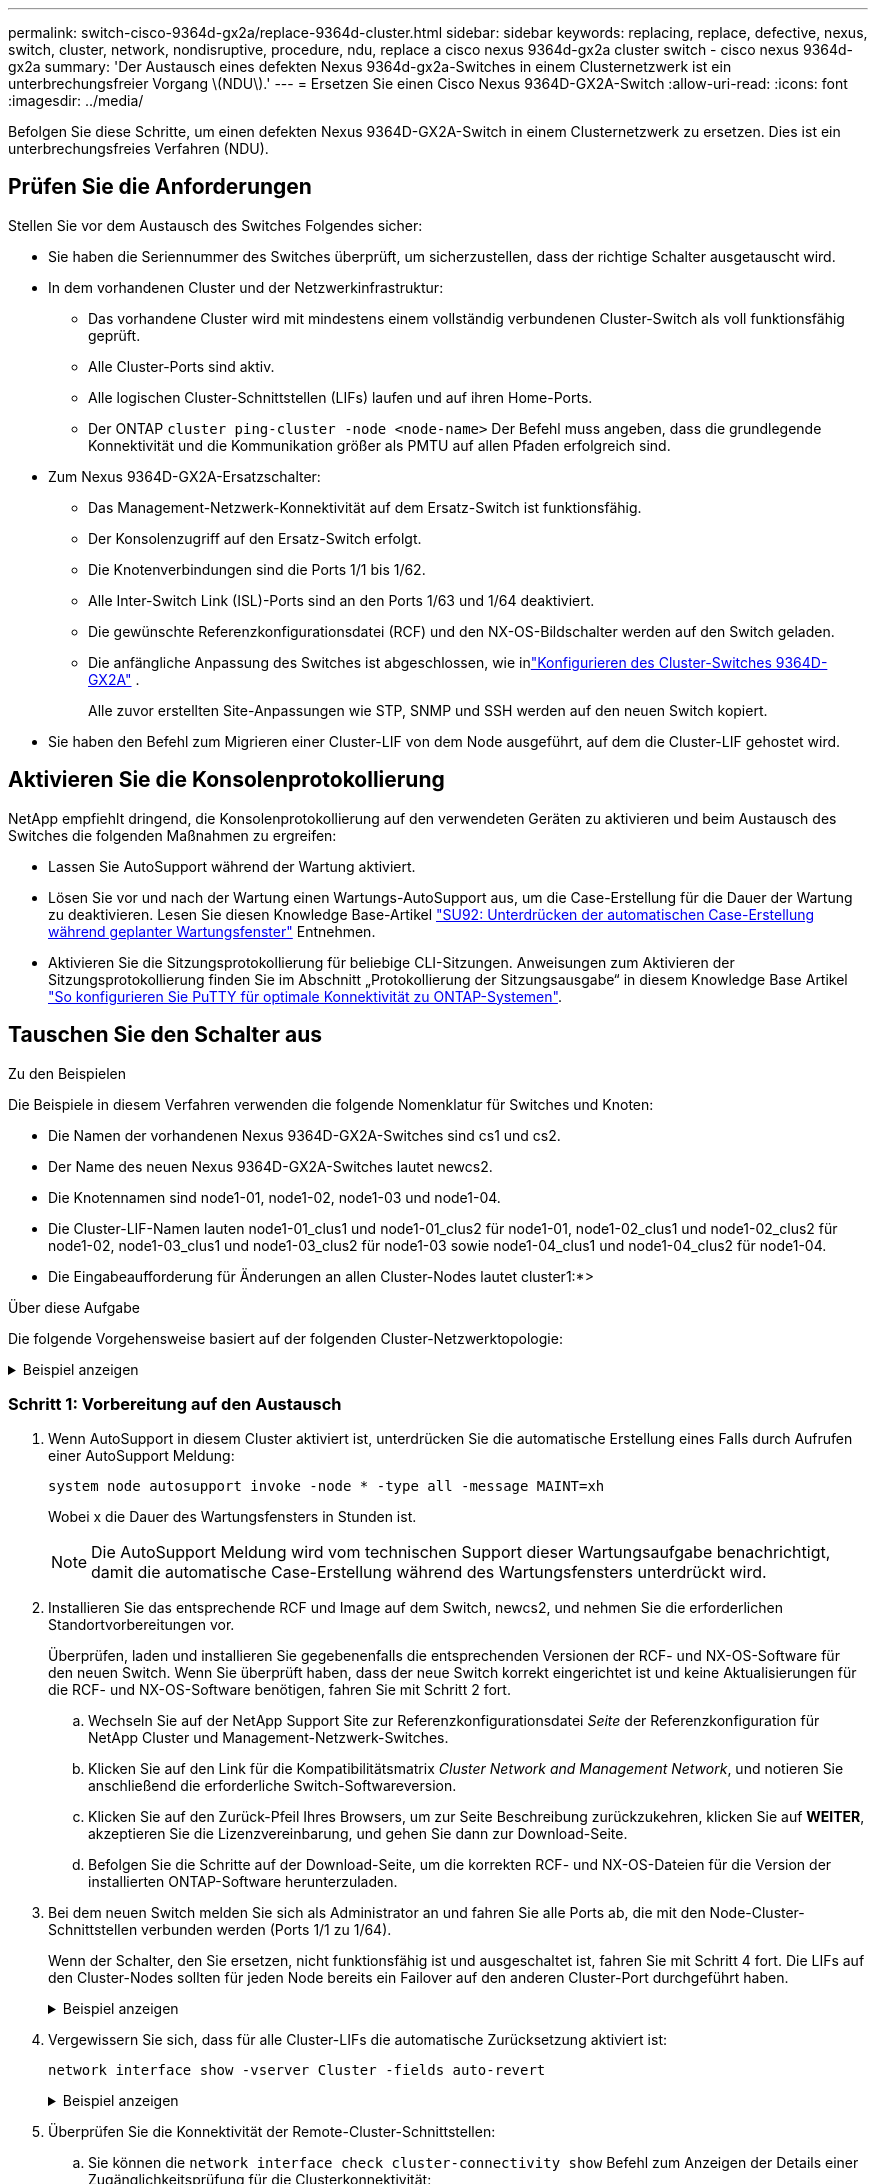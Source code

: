 ---
permalink: switch-cisco-9364d-gx2a/replace-9364d-cluster.html 
sidebar: sidebar 
keywords: replacing, replace, defective, nexus, switch, cluster, network, nondisruptive, procedure, ndu, replace a cisco nexus 9364d-gx2a cluster switch - cisco nexus 9364d-gx2a 
summary: 'Der Austausch eines defekten Nexus 9364d-gx2a-Switches in einem Clusternetzwerk ist ein unterbrechungsfreier Vorgang \(NDU\).' 
---
= Ersetzen Sie einen Cisco Nexus 9364D-GX2A-Switch
:allow-uri-read: 
:icons: font
:imagesdir: ../media/


[role="lead"]
Befolgen Sie diese Schritte, um einen defekten Nexus 9364D-GX2A-Switch in einem Clusternetzwerk zu ersetzen. Dies ist ein unterbrechungsfreies Verfahren (NDU).



== Prüfen Sie die Anforderungen

Stellen Sie vor dem Austausch des Switches Folgendes sicher:

* Sie haben die Seriennummer des Switches überprüft, um sicherzustellen, dass der richtige Schalter ausgetauscht wird.
* In dem vorhandenen Cluster und der Netzwerkinfrastruktur:
+
** Das vorhandene Cluster wird mit mindestens einem vollständig verbundenen Cluster-Switch als voll funktionsfähig geprüft.
** Alle Cluster-Ports sind aktiv.
** Alle logischen Cluster-Schnittstellen (LIFs) laufen und auf ihren Home-Ports.
** Der ONTAP `cluster ping-cluster -node <node-name>` Der Befehl muss angeben, dass die grundlegende Konnektivität und die Kommunikation größer als PMTU auf allen Pfaden erfolgreich sind.


* Zum Nexus 9364D-GX2A-Ersatzschalter:
+
** Das Management-Netzwerk-Konnektivität auf dem Ersatz-Switch ist funktionsfähig.
** Der Konsolenzugriff auf den Ersatz-Switch erfolgt.
** Die Knotenverbindungen sind die Ports 1/1 bis 1/62.
** Alle Inter-Switch Link (ISL)-Ports sind an den Ports 1/63 und 1/64 deaktiviert.
** Die gewünschte Referenzkonfigurationsdatei (RCF) und den NX-OS-Bildschalter werden auf den Switch geladen.
** Die anfängliche Anpassung des Switches ist abgeschlossen, wie inlink:setup-switch-9364d-cluster.html["Konfigurieren des Cluster-Switches 9364D-GX2A"] .
+
Alle zuvor erstellten Site-Anpassungen wie STP, SNMP und SSH werden auf den neuen Switch kopiert.



* Sie haben den Befehl zum Migrieren einer Cluster-LIF von dem Node ausgeführt, auf dem die Cluster-LIF gehostet wird.




== Aktivieren Sie die Konsolenprotokollierung

NetApp empfiehlt dringend, die Konsolenprotokollierung auf den verwendeten Geräten zu aktivieren und beim Austausch des Switches die folgenden Maßnahmen zu ergreifen:

* Lassen Sie AutoSupport während der Wartung aktiviert.
* Lösen Sie vor und nach der Wartung einen Wartungs-AutoSupport aus, um die Case-Erstellung für die Dauer der Wartung zu deaktivieren. Lesen Sie diesen Knowledge Base-Artikel https://kb.netapp.com/Support_Bulletins/Customer_Bulletins/SU92["SU92: Unterdrücken der automatischen Case-Erstellung während geplanter Wartungsfenster"^] Entnehmen.
* Aktivieren Sie die Sitzungsprotokollierung für beliebige CLI-Sitzungen. Anweisungen zum Aktivieren der Sitzungsprotokollierung finden Sie im Abschnitt „Protokollierung der Sitzungsausgabe“ in diesem Knowledge Base Artikel https://kb.netapp.com/on-prem/ontap/Ontap_OS/OS-KBs/How_to_configure_PuTTY_for_optimal_connectivity_to_ONTAP_systems["So konfigurieren Sie PuTTY für optimale Konnektivität zu ONTAP-Systemen"^].




== Tauschen Sie den Schalter aus

.Zu den Beispielen
Die Beispiele in diesem Verfahren verwenden die folgende Nomenklatur für Switches und Knoten:

* Die Namen der vorhandenen Nexus 9364D-GX2A-Switches sind cs1 und cs2.
* Der Name des neuen Nexus 9364D-GX2A-Switches lautet newcs2.
* Die Knotennamen sind node1-01, node1-02, node1-03 und node1-04.
* Die Cluster-LIF-Namen lauten node1-01_clus1 und node1-01_clus2 für node1-01, node1-02_clus1 und node1-02_clus2 für node1-02, node1-03_clus1 und node1-03_clus2 für node1-03 sowie node1-04_clus1 und node1-04_clus2 für node1-04.
* Die Eingabeaufforderung für Änderungen an allen Cluster-Nodes lautet cluster1:*>


.Über diese Aufgabe
Die folgende Vorgehensweise basiert auf der folgenden Cluster-Netzwerktopologie:

.Beispiel anzeigen
[%collapsible]
====
[listing, subs="+quotes"]
----
cluster1::*> *network port show -ipspace Cluster*

Node: node1-01
                                                                       Ignore
                                                  Speed(Mbps) Health   Health
Port      IPspace      Broadcast Domain Link MTU  Admin/Oper  Status   Status
--------- ------------ ---------------- ---- ---- ----------- -------- ------
e7a       Cluster      Cluster          up   9000  auto/10000 healthy  false
e7b       Cluster      Cluster          up   9000  auto/10000 healthy  false

Node: node1-02
                                                                       Ignore
                                                  Speed(Mbps) Health   Health
Port      IPspace      Broadcast Domain Link MTU  Admin/Oper  Status   Status
--------- ------------ ---------------- ---- ---- ----------- -------- ------
e7a       Cluster      Cluster          up   9000  auto/10000 healthy  false
e7b       Cluster      Cluster          up   9000  auto/10000 healthy  false

Node: node1-03
                                                                       Ignore
                                                  Speed(Mbps) Health   Health
Port      IPspace      Broadcast Domain Link MTU  Admin/Oper  Status   Status
--------- ------------ ---------------- ---- ---- ----------- -------- ------
e7a       Cluster      Cluster          up   9000  auto/10000 healthy  false
e7b       Cluster      Cluster          up   9000  auto/10000 healthy  false

Node: node1-04
                                                                       Ignore
                                                  Speed(Mbps) Health   Health
Port      IPspace      Broadcast Domain Link MTU  Admin/Oper  Status   Status
--------- ------------ ---------------- ---- ---- ----------- -------- ------
e7a       Cluster      Cluster          up   9000  auto/10000 healthy  false
e7b       Cluster      Cluster          up   9000  auto/10000 healthy  false


cluster1::*> *network interface show -vserver Cluster*
            Logical         Status     Network            Current       Current Is
Vserver     Interface       Admin/Oper Address/Mask       Node          Port    Home
----------- --------------- ---------- ------------------ ------------- ------- ----
Cluster
            node1-01_clus1  up/up      169.254.209.69/16  node1-01      e7a     true
            node1-01_clus2  up/up      169.254.49.125/16  node1-01      e7b     true
            node1-02_clus1  up/up      169.254.47.194/16  node1-02      e7a     true
            node1-02_clus2  up/up      169.254.19.183/16  node1-02      e7b     true
.
.
.

cluster1::*> *network device-discovery show -protocol cdp*
Node/       Local  Discovered
Protocol    Port   Device (LLDP: ChassisID)  Interface         Platform
----------- ------ ------------------------- ----------------  ----------------
node1-01/cdp
            e10a   cs1(FLMXXXXXXXX)          Ethernet1/16/3    N9K-C9364D-GX2A
            e10b   cs2(FDOXXXXXXXX)          Ethernet1/16/3    N9K-C9364D-GX2A
            e11a   cs1(FLMXXXXXXXX)          Ethernet1/16/4    N9K-C9364D-GX2A
            e11b   cs2(FDOXXXXXXXX)          Ethernet1/16/4    N9K-C9364D-GX2A
            e1a    cs1(FLMXXXXXXXX)          Ethernet1/16/1    N9K-C9364D-GX2A
            e1b    cs2(FDOXXXXXXXX)          Ethernet1/16/1    N9K-C9364D-GX2A
            .
            .
            .
            e7a    cs1(FLMXXXXXXXX)          Ethernet1/16/2    N9K-C9364D-GX2A
            e7b    cs2(FDOXXXXXXXX)          Ethernet1/16/2    N9K-C9364D-GX2A
.
.
.

cs1# *show cdp neighbors*

Capability Codes: R - Router, T - Trans-Bridge, B - Source-Route-Bridge
                  S - Switch, H - Host, I - IGMP, r - Repeater,
                  V - VoIP-Phone, D - Remotely-Managed-Device,
                  s - Supports-STP-Dispute

Device-ID          Local Intrfce  Hldtme Capability  Platform      Port ID
Device-ID             Local Intrfce  Hldtme Capability  Platform          Port ID
newcs2(FDOXXXXXXXX)   Eth1/63        179    R S I s     N9K-C9332D-GX2B   Eth1/31
newcs2(FDOXXXXXXXX)   Eth1/64        179    R S I s     N9K-C9332D-GX2B   Eth1/32
node1-01              Eth1/4/1       123    H           AFX-1K            e1a
node1-01              Eth1/4/2       123    H           AFX-1K            e7a
node1-01              Eth1/4/3       123    H           AFX-1K            e10a
node1-01              Eth1/4/4       123    H           AFX-1K            e11a
node1-02              Eth1/9/1       138    H           AFX-1K            e1a
node1-02              Eth1/9/2       138    H           AFX-1K            e7a
node1-02              Eth1/9/3       138    H           AFX-1K            e10a
node1-02              Eth1/9/4       138    H           AFX-1K            e11a
node1-03              Eth1/15/1      138    H           AFX-1K            e1a
node1-03              Eth1/15/2      138    H           AFX-1K            e7a
node1-03              Eth1/15/3      138    H           AFX-1K            e10a
node1-03              Eth1/15/4      138    H           AFX-1K            e11a
node1-04              Eth1/16/1      173    H           AFX-1K            e1a
node1-04              Eth1/16/2      173    H           AFX-1K            e7a
node1-04              Eth1/16/3      173    H           AFX-1K            e10a
node1-04              Eth1/16/4      173    H           AFX-1K            e11a

Total entries displayed: 18


newcs2# *show cdp neighbors*

Capability Codes: R - Router, T - Trans-Bridge, B - Source-Route-Bridge
                  S - Switch, H - Host, I - IGMP, r - Repeater,
                  V - VoIP-Phone, D - Remotely-Managed-Device,
                  s - Supports-STP-Dispute

Device-ID          Local Intrfce  Hldtme Capability  Platform          Port ID
cs1(FDOXXXXXXXX)   Eth1/63        179    R S I s     N9K-C9332D-GX2B   Eth1/31
cs1(FDOXXXXXXXX)   Eth1/64        179    R S I s     N9K-C9332D-GX2B   Eth1/32
node1-01           Eth1/4/1       123    H           AFX-1K            e1a
node1-01           Eth1/4/2       123    H           AFX-1K            e7a
node1-01           Eth1/4/3       123    H           AFX-1K            e10a
node1-01           Eth1/4/4       123    H           AFX-1K            e11a
node1-02           Eth1/9/1       138    H           AFX-1K            e1a
node1-02           Eth1/9/2       138    H           AFX-1K            e7a
node1-02           Eth1/9/3       138    H           AFX-1K            e10a
node1-02           Eth1/9/4       138    H           AFX-1K            e11a
node1-03           Eth1/15/1      138    H           AFX-1K            e1a
node1-03           Eth1/15/2      138    H           AFX-1K            e7a
node1-03           Eth1/15/3      138    H           AFX-1K            e10a
node1-03           Eth1/15/4      138    H           AFX-1K            e11a
node1-04           Eth1/16/1      173    H           AFX-1K            e1a
node1-04           Eth1/16/2      173    H           AFX-1K            e7a
node1-04           Eth1/16/3      173    H           AFX-1K            e10a
node1-04           Eth1/16/4      173    H           AFX-1K            e11a

Total entries displayed: 18
----
====


=== Schritt 1: Vorbereitung auf den Austausch

. Wenn AutoSupport in diesem Cluster aktiviert ist, unterdrücken Sie die automatische Erstellung eines Falls durch Aufrufen einer AutoSupport Meldung:
+
`system node autosupport invoke -node * -type all -message MAINT=xh`

+
Wobei x die Dauer des Wartungsfensters in Stunden ist.

+

NOTE: Die AutoSupport Meldung wird vom technischen Support dieser Wartungsaufgabe benachrichtigt, damit die automatische Case-Erstellung während des Wartungsfensters unterdrückt wird.

. Installieren Sie das entsprechende RCF und Image auf dem Switch, newcs2, und nehmen Sie die erforderlichen Standortvorbereitungen vor.
+
Überprüfen, laden und installieren Sie gegebenenfalls die entsprechenden Versionen der RCF- und NX-OS-Software für den neuen Switch. Wenn Sie überprüft haben, dass der neue Switch korrekt eingerichtet ist und keine Aktualisierungen für die RCF- und NX-OS-Software benötigen, fahren Sie mit Schritt 2 fort.

+
.. Wechseln Sie auf der NetApp Support Site zur Referenzkonfigurationsdatei _Seite_ der Referenzkonfiguration für NetApp Cluster und Management-Netzwerk-Switches.
.. Klicken Sie auf den Link für die Kompatibilitätsmatrix _Cluster Network and Management Network_, und notieren Sie anschließend die erforderliche Switch-Softwareversion.
.. Klicken Sie auf den Zurück-Pfeil Ihres Browsers, um zur Seite Beschreibung zurückzukehren, klicken Sie auf *WEITER*, akzeptieren Sie die Lizenzvereinbarung, und gehen Sie dann zur Download-Seite.
.. Befolgen Sie die Schritte auf der Download-Seite, um die korrekten RCF- und NX-OS-Dateien für die Version der installierten ONTAP-Software herunterzuladen.


. Bei dem neuen Switch melden Sie sich als Administrator an und fahren Sie alle Ports ab, die mit den Node-Cluster-Schnittstellen verbunden werden (Ports 1/1 zu 1/64).
+
Wenn der Schalter, den Sie ersetzen, nicht funktionsfähig ist und ausgeschaltet ist, fahren Sie mit Schritt 4 fort. Die LIFs auf den Cluster-Nodes sollten für jeden Node bereits ein Failover auf den anderen Cluster-Port durchgeführt haben.

+
.Beispiel anzeigen
[%collapsible]
====
[listing, subs="+quotes"]
----
newcs2# *config*
newcs2(config)# *interface e1/1/1-4,e1/2/1-4,e1/3/1-4,e1/4/1-4,e1/5/1-4,e1/6/1-4,e1/7/1-4,e1/8/1-4*
newcs2(config-if-range)# *shutdown*
newcs2(config)# *interface e1/9/1-4,e1/10/1-4,e1/11/1-4,e1/12/1-4,e1/13/1-4,e1/14/1-4,e1/15/1-4,e1/16/1-4*
newcs2(config-if-range)# *shutdown*
newcs2(config)# *interface e1/17/1-4,e1/18/1-4,e1/19/1-4,e1/20/1-4,e1/21/1-4,e1/22/1-4,e1/23/1-4,e1/24/1-4*
csnewcs21(config-if-range)# *shutdown*
newcs2(config)# *interface e1/25/1-4,e1/26/1-4,e1/27/1-4,e1/28/1-4,e1/29/1-4,e1/30/1-4,e1/31/1-4,e1/32/1-4*
newcs2(config-if-range)# *shutdown*
newcs2(config)# *interface e1/33/1-4,e1/34/1-4,e1/35/1-4,e1/36/1-4,e1/37/1-4,e1/38/1-4,e1/39/1-4,e1/40/1-4*
newcs2(config-if-range)# *shutdown*
newcs2(config)# *interface e1/41/1-4,e1/42/1-4,e1/43/1-4,e1/44/1-4,e1/35/1-4,e1/46/1-4,e1/47/1-4,e1/48/1-4*
newcs2(config-if-range)# *shutdown*
newcs2(config)# *interface e1/49/1-4,e1/50/1-4,e1/51/1-4,e1/52/1-4,e1/53/1-4,e1/54/1-4,e1/55/1-4,e1/56/1-4*
newcs2(config-if-range)# *shutdown*\
newcs2(config)# *interface e1/57/1-4,e1/58/1-4,e1/59/1-4,e1/60/1-4,e1/61/1-4,e1/62/1-4*
newcs2(config-if-range)# *shutdown*
newcs2(config-if-range)# exit
newcs2(config)# exit
----
====
. Vergewissern Sie sich, dass für alle Cluster-LIFs die automatische Zurücksetzung aktiviert ist:
+
[source, cli]
----
network interface show -vserver Cluster -fields auto-revert
----
+
.Beispiel anzeigen
[%collapsible]
====
[listing, subs="+quotes"]
----
cluster1::> *network interface show -vserver Cluster -fields auto-revert*

             Logical
Vserver      Interface        Auto-revert
------------ ---------------- -------------
Cluster      node1-01_clus1   true
Cluster      node1-01_clus2   true
Cluster      node1-02_clus1   true
Cluster      node1-02_clus2   true
Cluster      node1-03_clus1   true
Cluster      node1-03_clus2   true
Cluster      node1-04_clus1   true
Cluster      node1-04_clus2   true

8 entries were displayed.
----
====
. Überprüfen Sie die Konnektivität der Remote-Cluster-Schnittstellen:
+
.. Sie können die `network interface check cluster-connectivity show` Befehl zum Anzeigen der Details einer Zugänglichkeitsprüfung für die Clusterkonnektivität:
+
[source, cli]
----
network interface check cluster-connectivity show
----
+
.Beispiel anzeigen
[%collapsible]
====
[listing, subs="+quotes"]
----
cluster1::*> *network interface check cluster-connectivity show*
                                     Source          Destination     Packet
Node      Date                       LIF             LIF             Loss
--------- -------------------------- --------------- --------------- -----------
node1-01
          6/4/2025 03:13:33 -04:00   node1-01_clus2  node1-02_clus1  none
          6/4/2025 03:13:34 -04:00   node1-01_clus2  node1-02_clus2  none
node1-02
          6/4/2025 03:13:33 -04:00   node1-02_clus2  node1-01_clus1  none
          6/4/2025 03:13:34 -04:00   node1-02_clus2  node1-01_clus2  none
.
.
.
----
====
.. Alternativ können Sie auch die `cluster ping-cluster -node <node-name>` Befehl zum Überprüfen der Konnektivität:
+
`cluster ping-cluster -node <node-name>`

+
.Beispiel anzeigen
[%collapsible]
====
[listing, subs="+quotes"]
----
cluster1::*> *cluster ping-cluster -node local*
Host is node2
Getting addresses from network interface table...
Cluster node1_clus1 169.254.209.69 node1 e0a
Cluster node1_clus2 169.254.49.125 node1 e0b
Cluster node2_clus1 169.254.47.194 node2 e0a
Cluster node2_clus2 169.254.19.183 node2 e0b
Local = 169.254.47.194 169.254.19.183
Remote = 169.254.209.69 169.254.49.125
Cluster Vserver Id = 4294967293
Ping status:
....
Basic connectivity succeeds on 4 path(s)
Basic connectivity fails on 0 path(s)
................
Detected 9000 byte MTU on 4 path(s):
Local 169.254.47.194 to Remote 169.254.209.69
Local 169.254.47.194 to Remote 169.254.49.125
Local 169.254.19.183 to Remote 169.254.209.69
Local 169.254.19.183 to Remote 169.254.49.125
Larger than PMTU communication succeeds on 4 path(s)
RPC status:
2 paths up, 0 paths down (tcp check)
2 paths up, 0 paths down (udp check)
----
====






=== Schritt: Kabel und Ports konfigurieren

. Fahren Sie die ISL-Ports 1/63 und 1/64 auf dem Nexus 9364D-GX2A-Switch cs1 herunter.
+
[listing, subs="+quotes"]
----
cs1# *config*
Enter configuration commands, one per line. End with CNTL/Z.
cs1(config)# *interface e1/63-64*
cs1(config-if-range)# *shutdown*
cs1(config-if-range)# exit
cs1(config)# exit
----
. Entfernen Sie alle Kabel vom Nexus 9364D-GX2B cs2-Switch und schließen Sie sie dann an dieselben Ports am Nexus 9364D-GX2A newcs2-Switch an.
. Aktivieren Sie die ISL-Ports 1/63 und 1/64 zwischen den Switches cs1 und newcs2 und überprüfen Sie dann den Betriebsstatus des Portkanals.
+
Port-Channel sollte Po1(SU) und Member Ports sollten Eth1/63(P) und Eth1/64(P) anzeigen.

+
.Beispiel anzeigen
[%collapsible]
====
Dieses Beispiel aktiviert die ISL-Ports 1/63 und 1/64 und zeigt die Port-Kanal-Zusammenfassung auf Switch cs1 an:

[listing, subs="+quotes"]
----
cs1# *config*
Enter configuration commands, one per line. End with CNTL/Z.
cs1(config)# *interface e1/63-64*
cs1(config-if-range)# *no shutdown*
cs1(config-if-range)# *exit*
cs1(config)# *exit*
cs1#
cs1(config-if-range)# *show port-channel summary*
Flags:  D - Down        P - Up in port-channel (members)
        I - Individual  H - Hot-standby (LACP only)
        s - Suspended   r - Module-removed
        b - BFD Session Wait
        S - Switched    R - Routed
        U - Up (port-channel)
        p - Up in delay-lacp mode (member)
        M - Not in use. Min-links not met
--------------------------------------------------------------------------------
Group Port-        Type     Protocol  Member Ports
      Channel
--------------------------------------------------------------------------------
11     Po1(SU)     Eth      LACP      Eth1/63(P)   Eth1/64(P)
999    Po999(SD)   Eth      NONE      --
----
====
. Überprüfen Sie, ob Port e7b auf allen Knoten aktiv ist:
+
[source, cli]
----
network port show ipspace Cluster
----
+
.Beispiel anzeigen
[%collapsible]
====
Die Ausgabe sollte wie folgt aussehen:

[listing]
----
cluster1::*> network port show -ipspace Cluster

Node: node1-01
                                                                       Ignore
                                                  Speed(Mbps) Health   Health
Port      IPspace      Broadcast Domain Link MTU  Admin/Oper  Status   Status
--------- ------------ ---------------- ---- ---- ----------- -------- ------
e7a       Cluster      Cluster          up   9000  auto/100000 healthy false
e7b       Cluster      Cluster          up   9000  auto/100000 healthy false


Node: node1-02
                                                                       Ignore
                                                  Speed(Mbps) Health   Health
Port      IPspace      Broadcast Domain Link MTU  Admin/Oper  Status   Status
--------- ------------ ---------------- ---- ---- ----------- -------- ------
e7a       Cluster      Cluster          up   9000  auto/100000 healthy false
e7b       Cluster      Cluster          up   9000  auto/100000 healthy false


Node: node1-03
                                                                       Ignore
                                                  Speed(Mbps) Health   Health
Port      IPspace      Broadcast Domain Link MTU  Admin/Oper  Status   Status
--------- ------------ ---------------- ---- ---- ----------- -------- ------
e7a       Cluster      Cluster          up   9000  auto/100000 healthy false
e7b       Cluster      Cluster          up   9000  auto/100000 healthy false


Node: node1-04
                                                                       Ignore
                                                  Speed(Mbps) Health   Health
Port      IPspace      Broadcast Domain Link MTU  Admin/Oper  Status   Status
--------- ------------ ---------------- ---- ---- ----------- -------- ------
e7a       Cluster      Cluster          up   9000  auto/100000 healthy false
e7b       Cluster      Cluster          up   9000  auto/100000 healthy false

8 entries were displayed.
----
====
. Setzen Sie auf demselben Node, den Sie im vorherigen Schritt verwendet haben, die Cluster-LIF, die dem Port im vorherigen Schritt zugeordnet ist, mithilfe des Befehls „Netzwerkschnittstelle revert“ zurück.
+
.Beispiel anzeigen
[%collapsible]
====
In diesem Beispiel wird LIF node1-01_clus2 auf node1-01 erfolgreich zurückgesetzt, wenn der Home-Wert „true“ und der Port „e7b“ ist.

Die folgenden Befehle geben LIF zurück `node1-01_clus2` An `node1-01` zum Heimathafen `e7a` und zeigt Informationen zu den LIFs auf beiden Knoten an.  Das Hochfahren des ersten Knotens ist erfolgreich, wenn die Spalte „Is Home“ für beide Cluster-Schnittstellen wahr ist und sie die richtigen Portzuweisungen anzeigen, in diesem Beispiel `e7a` Und `e7b` auf Knoten1-01.

[listing, subs="+quotes"]
----
cluster1::*> *network interface show -vserver Cluster*

            Logical         Status     Network            Current    Current Is
Vserver     Interface       Admin/Oper Address/Mask       Node       Port    Home
----------- --------------- ---------- ------------------ ---------- ------- -----
Cluster
            node1-01_clus1  up/up      169.254.209.69/16  node1-01   e7a     true
            node1-01_clus2  up/up      169.254.49.125/16  node1-01   e7b     true
            node1-02_clus1  up/up      169.254.47.194/16  node1-02   e7b     true
            node1-02_clus2  up/up      169.254.19.183/16  node1-02   e7a     false
            .
            .
            .
----
====
. Zeigen Sie Informationen über die Nodes in einem Cluster an:
+
`cluster show`

+
.Beispiel anzeigen
[%collapsible]
====
Dieses Beispiel zeigt, dass der Zustand des Node für Node 1 und node2 in diesem Cluster „true“ lautet:

[listing, subs="+quotes"]
----
cluster1::*> *cluster show*

Node          Health  Eligibility
------------- ------- ------------
node1-01      false   true
node1-02      true    true
node1-03      true    true
node1-04      true    true
----
====
. Vergewissern Sie sich, dass alle physischen Cluster-Ports aktiv sind:
+
[source, cli]
----
network port show ipspace Cluster
----
+
.Beispiel anzeigen
[%collapsible]
====
[listing, subs="+quotes"]
----
cluster1::*> *network port show -ipspace Cluster*

Node: node1-01
                                                                       Ignore
                                                  Speed(Mbps) Health   Health
Port      IPspace      Broadcast Domain Link MTU  Admin/Oper  Status   Status
--------- ------------ ---------------- ---- ---- ----------- -------- ------
e7a       Cluster      Cluster          up   9000  auto/100000 healthy false
e7b       Cluster      Cluster          up   9000  auto/100000 healthy false


Node: node1-02
                                                                       Ignore
                                                  Speed(Mbps) Health   Health
Port      IPspace      Broadcast Domain Link MTU  Admin/Oper  Status   Status
--------- ------------ ---------------- ---- ---- ----------- -------- ------
e7a       Cluster      Cluster          up   9000  auto/100000 healthy false
e7b       Cluster      Cluster          up   9000  auto/100000 healthy false
.
.
.
----
====
. Überprüfen Sie die Konnektivität der Remote-Cluster-Schnittstellen:
+
.. Sie können die `network interface check cluster-connectivity show` Befehl zum Anzeigen der Details einer Zugänglichkeitsprüfung für die Clusterkonnektivität:
+
[source, cli]
----
network interface check cluster-connectivity show
----


+
.Beispiel anzeigen
[%collapsible]
====
[listing, subs="+quotes"]
----
cluster1::*> *network interface check cluster-connectivity show*
                                     Source          Destination     Packet
Node      Date                       LIF             LIF             Loss
--------- -------------------------- --------------- --------------- -----------
node1-01
          6/4/2025 03:13:33 -04:00   node1-01_clus2  node1-02_clus1  none
          6/4/2025 03:13:34 -04:00   node1-01_clus2  node1-02_clus2  none
node1-02
          6/4/2025 03:13:33 -04:00   node1-02_clus2  node1-01_clus1  none
          6/4/2025 03:13:34 -04:00   node1-02_clus2  node1-01_clus2  none
.
.
.
----
====
+
.. Alternativ können Sie auch die `cluster ping-cluster -node <node-name>` Befehl zum Überprüfen der Konnektivität:
+
`cluster ping-cluster -node <node-name>`

+
.Beispiel anzeigen
[%collapsible]
====
[listing, subs="+quotes"]
----
cluster1::*> *cluster ping-cluster -node local*
Host is node2
Getting addresses from network interface table...
Cluster node1_clus1 169.254.209.69 node1 e0a
Cluster node1_clus2 169.254.49.125 node1 e0b
Cluster node2_clus1 169.254.47.194 node2 e0a
Cluster node2_clus2 169.254.19.183 node2 e0b
Local = 169.254.47.194 169.254.19.183
Remote = 169.254.209.69 169.254.49.125
Cluster Vserver Id = 4294967293
Ping status:
....
Basic connectivity succeeds on 4 path(s)
Basic connectivity fails on 0 path(s)
................
Detected 9000 byte MTU on 4 path(s):
Local 169.254.47.194 to Remote 169.254.209.69
Local 169.254.47.194 to Remote 169.254.49.125
Local 169.254.19.183 to Remote 169.254.209.69
Local 169.254.19.183 to Remote 169.254.49.125
Larger than PMTU communication succeeds on 4 path(s)
RPC status:
2 paths up, 0 paths down (tcp check)
2 paths up, 0 paths down (udp check)
----
====






=== Schritt 3: Überprüfen Sie die Konfiguration

. Überprüfen Sie den Zustand aller Ports im Cluster.
+
.. *Cluster-Ports*
+
... Vergewissern Sie sich, dass Cluster-Ports über alle Nodes im Cluster hinweg ordnungsgemäß hochaktiv sind:
+
[source, cli]
----
network port show ipspace Cluster
----
+
[source, cli]
----
network interface show -vserver cluster
----
+
[source, cli]
----
network device-discovery show -protocol cdp
----
+
[source, cli]
----
show cdp neighbors
----
+
.Beispiel anzeigen
[%collapsible]
====
[listing, subs="+quotes"]
----
cluster1::*> *network port show -ipspace Cluster*
Node: node1-01
                                                                       Ignore
                                                  Speed(Mbps) Health   Health
Port      IPspace      Broadcast Domain Link MTU  Admin/Oper  Status   Status
--------- ------------ ---------------- ---- ---- ----------- -------- ------
e7a       Cluster      Cluster          up   9000  auto/100000 healthy false
e7b       Cluster      Cluster          up   9000  auto/100000 healthy false


Node: node1-02
                                                                       Ignore
                                                  Speed(Mbps) Health   Health
Port      IPspace      Broadcast Domain Link MTU  Admin/Oper  Status   Status
--------- ------------ ---------------- ---- ---- ----------- -------- ------
e7a       Cluster      Cluster          up   9000  auto/100000 healthy false
e7b       Cluster      Cluster          up   9000  auto/100000 healthy false


Node: node1-03
                                                                       Ignore
                                                  Speed(Mbps) Health   Health
Port      IPspace      Broadcast Domain Link MTU  Admin/Oper  Status   Status
--------- ------------ ---------------- ---- ---- ----------- -------- ------
e7a       Cluster      Cluster          up   9000  auto/100000 healthy false
e7b       Cluster      Cluster          up   9000  auto/100000 healthy false


Node: node1-04
                                                                       Ignore
                                                  Speed(Mbps) Health   Health
Port      IPspace      Broadcast Domain Link MTU  Admin/Oper  Status   Status
--------- ------------ ---------------- ---- ---- ----------- -------- ------
e7a       Cluster      Cluster          up   9000  auto/100000 healthy false
e7b       Cluster      Cluster          up   9000  auto/100000 healthy false


cluster1::*> *network interface show -vserver cluster*

          Logical         Status     Network            Current       Current Is
Vserver   Interface       Admin/Oper Address/Mask       Node          Port    Home
--------- --------------- ---------- ------------------ ------------- ------- ----
Cluster
          node1-01_clus1  up/up      169.254.209.69/16  node1-01      e7a     true
          node1-01_clus2  up/up      169.254.49.125/16  node1-01      e7b     true
          node1-02_clus1  up/up      169.254.47.194/16  node1-02      e7b     true
          node1-02_clus2  up/up      169.254.19.183/16  node1-02      e7a     false
          .
          .
          .

cluster1::> *network device-discovery show -protocol cdp*

Node/       Local  Discovered
Protocol    Port   Device (LLDP: ChassisID)  Interface         Platform
----------- ------ ------------------------- ----------------  ----------------
node1-01/cdp
            e10a   cs1(FLMXXXXXXXX)          Ethernet1/16/3    N9K-C9364D-GX2A
            e10b   cs2(FDOXXXXXXXX)          Ethernet1/16/3    N9K-C9364D-GX2A
            e11a   cs1(FLMXXXXXXXX)          Ethernet1/16/4    N9K-C9364D-GX2A
            e11b   cs2(FDOXXXXXXXX)          Ethernet1/16/4    N9K-C9364D-GX2A
            e1a    cs1(FLMXXXXXXXX)          Ethernet1/16/1    N9K-C9364D-GX2A
            e1b    cs2(FDOXXXXXXXX)          Ethernet1/16/1    N9K-C9364D-GX2A
            .
            .
            .
            e7a    cs1(FLMXXXXXXXX)          Ethernet1/16/2    N9K-C9364D-GX2A
            e7b    cs2(FDOXXXXXXXX)          Ethernet1/16/2    N9K-C9364D-GX2A
.
.
.

cs1# *show cdp neighbors*

Capability Codes: R - Router, T - Trans-Bridge, B - Source-Route-Bridge
                  S - Switch, H - Host, I - IGMP, r - Repeater,
                  V - VoIP-Phone, D - Remotely-Managed-Device,
                  s - Supports-STP-Dispute

Device-ID            Local Intrfce  Hldtme Capability  Platform      Port ID
newcs2(FDOXXXXXXXX)   Eth1/63        179    R S I s     N9K-C9332D-GX2B   Eth1/31
newcs2(FDOXXXXXXXX)   Eth1/64        179    R S I s     N9K-C9332D-GX2B   Eth1/32
node1-01              Eth1/4/1       123    H           AFX-1K            e1a
node1-01              Eth1/4/2       123    H           AFX-1K            e7a
node1-01              Eth1/4/3       123    H           AFX-1K            e10a
node1-01              Eth1/4/4       123    H           AFX-1K            e11a
node1-02              Eth1/9/1       138    H           AFX-1K            e1a
node1-02              Eth1/9/2       138    H           AFX-1K            e7a
node1-02              Eth1/9/3       138    H           AFX-1K            e10a
node1-02              Eth1/9/4       138    H           AFX-1K            e11a
node1-03              Eth1/15/1      138    H           AFX-1K            e1a
node1-03              Eth1/15/2      138    H           AFX-1K            e7a
node1-03              Eth1/15/3      138    H           AFX-1K            e10a
node1-03              Eth1/15/4      138    H           AFX-1K            e11a
node1-04              Eth1/16/1      173    H           AFX-1K            e1a
node1-04              Eth1/16/2      173    H           AFX-1K            e7a
node1-04              Eth1/16/3      173    H           AFX-1K            e10a
node1-04              Eth1/16/4      173    H           AFX-1K            e11a

Total entries displayed: 18


newcs2# *show cdp neighbors*

Capability Codes: R - Router, T - Trans-Bridge, B - Source-Route-Bridge
                  S - Switch, H - Host, I - IGMP, r - Repeater,
                  V - VoIP-Phone, D - Remotely-Managed-Device,
                  s - Supports-STP-Dispute

Device-ID          Local Intrfce  Hldtme Capability  Platform      Port ID
cs1(FDOXXXXXXXX)   Eth1/63        179    R S I s     N9K-C9332D-GX2B   Eth1/31
cs1(FDOXXXXXXXX)   Eth1/64        179    R S I s     N9K-C9332D-GX2B   Eth1/32
node1-01           Eth1/4/1       123    H           AFX-1K            e1a
node1-01           Eth1/4/2       123    H           AFX-1K            e7a
node1-01           Eth1/4/3       123    H           AFX-1K            e10a
node1-01           Eth1/4/4       123    H           AFX-1K            e11a
node1-02           Eth1/9/1       138    H           AFX-1K            e1a
node1-02           Eth1/9/2       138    H           AFX-1K            e7a
node1-02           Eth1/9/3       138    H           AFX-1K            e10a
node1-02           Eth1/9/4       138    H           AFX-1K            e11a
node1-03           Eth1/15/1      138    H           AFX-1K            e1a
node1-03           Eth1/15/2      138    H           AFX-1K            e7a
node1-03           Eth1/15/3      138    H           AFX-1K            e10a
node1-03           Eth1/15/4      138    H           AFX-1K            e11a
node1-04           Eth1/16/1      173    H           AFX-1K            e1a
node1-04           Eth1/16/2      173    H           AFX-1K            e7a
node1-04           Eth1/16/3      173    H           AFX-1K            e10a
node1-04           Eth1/16/4      173    H           AFX-1K            e11a

Total entries displayed: 18
----
====


.. *HA-Ports*
+
... Überprüfen Sie, ob alle HA-Ports aktiv sind und einen fehlerfreien Status aufweisen:
+
`ha interconnect status show -node <node-name>`

+
.Beispiel anzeigen
[%collapsible]
====
[listing, subs="+quotes"]
----
cluster1::*> *ha interconnect status show -node node1-01*
  (system ha interconnect status show)

                       Node: node1-01
              Link 0 Status: up
              Link 1 Status: up
           Is Link 0 Active: true
           Is Link 1 Active: true
         IC RDMA Connection: up
                       Slot: 0
             Debug Firmware: no


Interconnect Port 0 :
                  Port Name: e1a-17
                        MTU: 4096
           Link Information: ACTIVE


Interconnect Port 1 :
                  Port Name: e1b-18
                        MTU: 4096
           Link Information: ACTIVE

cluster1::*> *ha interconnect status show -node node1-02*
  (system ha interconnect status show)

                       Node: node1-02
              Link 0 Status: up
              Link 1 Status: up
           Is Link 0 Active: true
           Is Link 1 Active: true
         IC RDMA Connection: up
                       Slot: 0
             Debug Firmware: no


Interconnect Port 0 :
                  Port Name: e1a-17
                        MTU: 4096
           Link Information: ACTIVE


Interconnect Port 1 :
                  Port Name: e1b-18
                        MTU: 4096
           Link Information: ACTIVE
.
.
.
----
====


.. *Speicheranschlüsse*
+
... Überprüfen Sie, ob alle Speicherports aktiv sind und einen fehlerfreien Status aufweisen:
+
[source, cli]
----
storage port show -port-type ENET
----
+
.Beispiel anzeigen
[%collapsible]
====
[listing, subs="+quotes"]
----
cluster1::*> *storage port show -port-type ENET*


                                      Speed
Node               Port Type  Mode    (Gb/s) State    Status
------------------ ---- ----- ------- ------ -------- -----------
node1-01
                   e10a ENET  -          100 enabled  online
                   e10b ENET  -          100 enabled  online
                   e11a ENET  -          100 enabled  online
                   e11b ENET  -          100 enabled  online
node1-02
                   e10a ENET  -          100 enabled  online
                   e10b ENET  -          100 enabled  online
                   e11a ENET  -          100 enabled  online
                   e11b ENET  -          100 enabled  online
node1-03
                   e10a ENET  -          100 enabled  online
                   e10b ENET  -          100 enabled  online
                   e11a ENET  -          100 enabled  online
node1-04
                   e10a ENET  -          100 enabled  online
                   e10b ENET  -          100 enabled  online
                   e11a ENET  -          100 enabled  online
                   e11b ENET  -          100 enabled  online
16 entries were displayed.
----
====


.. *Lagerregalanschlüsse*
+
... Überprüfen Sie, ob alle Ports des Speicherregals aktiv sind und einen fehlerfreien Status aufweisen:
+
[source, cli]
----
storage shelf port show
----
+
.Beispiel anzeigen
[%collapsible]
====
[listing, subs="+quotes"]
----
cluster1::*> *storage shelf port show*

Shelf ID Module State        Internal?
----- -- ------ ------------ ---------
1.1
       0 A      connected    false
       1 A      connected    false
       2 A      connected    false
       3 A      connected    false
       4 A      connected    false
       5 A      connected    false
       6 A      connected    false
       7 A      connected    false
       8 B      connected    false
       9 B      connected    false
      10 B      connected    false
      11 B      connected    false
      12 B      connected    false
      13 B      connected    false
      14 B      connected    false
      15 B      connected    false

16 entries were displayed.
----
====
... Überprüfen Sie den Verbindungsstatus aller Speicherregal-Ports:
+
[source, cli]
----
storage shelf port show -fields remote-device,remote-port,connector-state
----
+
.Beispiel anzeigen
[%collapsible]
====
[listing, subs="+quotes"]
----
cluster1::*> *storage shelf port show -fields remote-device,remote-port,connector-state*

shelf id connector-state remote-port    remote-device
----- -- --------------- -------------- -----------------
1.1   0  connected       Ethernet1/17/1 CX9332D-cs1
1.1   1  connected       Ethernet1/15/1 CX9364D-cs1
1.1   2  connected       Ethernet1/17/2 CX9332D-cs1
1.1   3  connected       Ethernet1/15/2 CX9364D-cs1
1.1   4  connected       Ethernet1/17/3 CX9332D-cs1
1.1   5  connected       Ethernet1/15/3 CX9364D-cs1
1.1   6  connected       Ethernet1/17/4 CX9332D-cs1
1.1   7  connected       Ethernet1/15/4 CX9364D-cs1
1.1   8  connected       Ethernet1/19/1 CX9332D-cs1
1.1   9  connected       Ethernet1/17/1 CX9364D-cs1
1.1   10 connected       Ethernet1/19/2 CX9332D-cs1
1.1   11 connected       Ethernet1/17/2 CX9364D-cs1
1.1   12 connected       Ethernet1/19/3 CX9332D-cs1
1.1   13 connected       Ethernet1/17/3 CX9364D-cs1
1.1   14 connected       Ethernet1/19/4 CX9332D-cs1
1.1   15 connected       Ethernet1/17/4 CX9364D-cs1

16 entries were displayed.
----
====




. Wenn Sie die automatische Case-Erstellung unterdrückt haben, aktivieren Sie es erneut, indem Sie eine AutoSupport Meldung aufrufen:
+
`system node autosupport invoke -node * -type all -message MAINT=END`



.Was kommt als Nächstes?
Nachdem Sie Ihre Schalter ausgetauscht haben,link:../switch-cshm/config-overview.html["Konfigurieren der Switch-Integritätsüberwachung"] .
